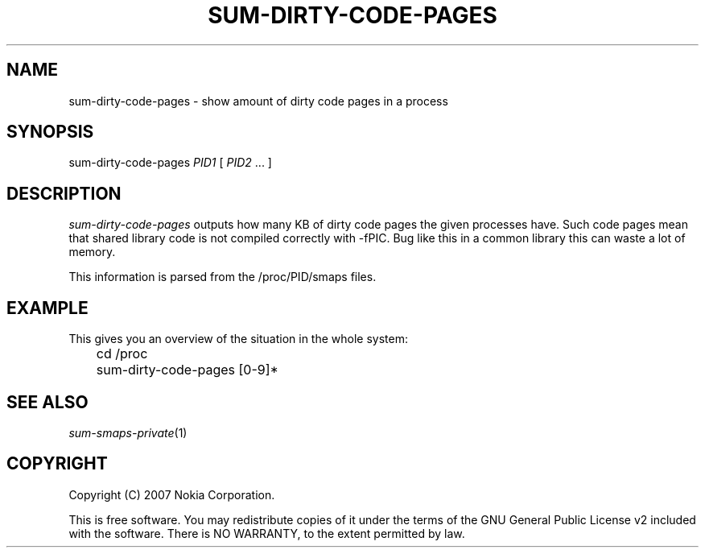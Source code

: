 .TH SUM-DIRTY-CODE-PAGES 1 "2007-04-04" "sp-endurance"
.SH NAME
sum-dirty-code-pages - show amount of dirty code pages in a process
.SH SYNOPSIS
sum-dirty-code-pages \fIPID1\fP [ \fIPID2\fP ... ]
.SH DESCRIPTION
\fIsum-dirty-code-pages\fP outputs how many KB of dirty code pages
the given processes have.  Such code pages mean that shared
library code is not compiled correctly with -fPIC. Bug like
this in a common library this can waste a lot of memory.
.PP
This information is parsed from the /proc/PID/smaps files.
.SH EXAMPLE
This gives you an overview of the situation in the whole system:
.br
	cd /proc
.br
	sum-dirty-code-pages [0-9]*
.PP
.SH SEE ALSO
.IR sum-smaps-private (1)
.SH COPYRIGHT
Copyright (C) 2007 Nokia Corporation.
.PP
This is free software.  You may redistribute copies of it under the
terms of the GNU General Public License v2 included with the software.
There is NO WARRANTY, to the extent permitted by law.
